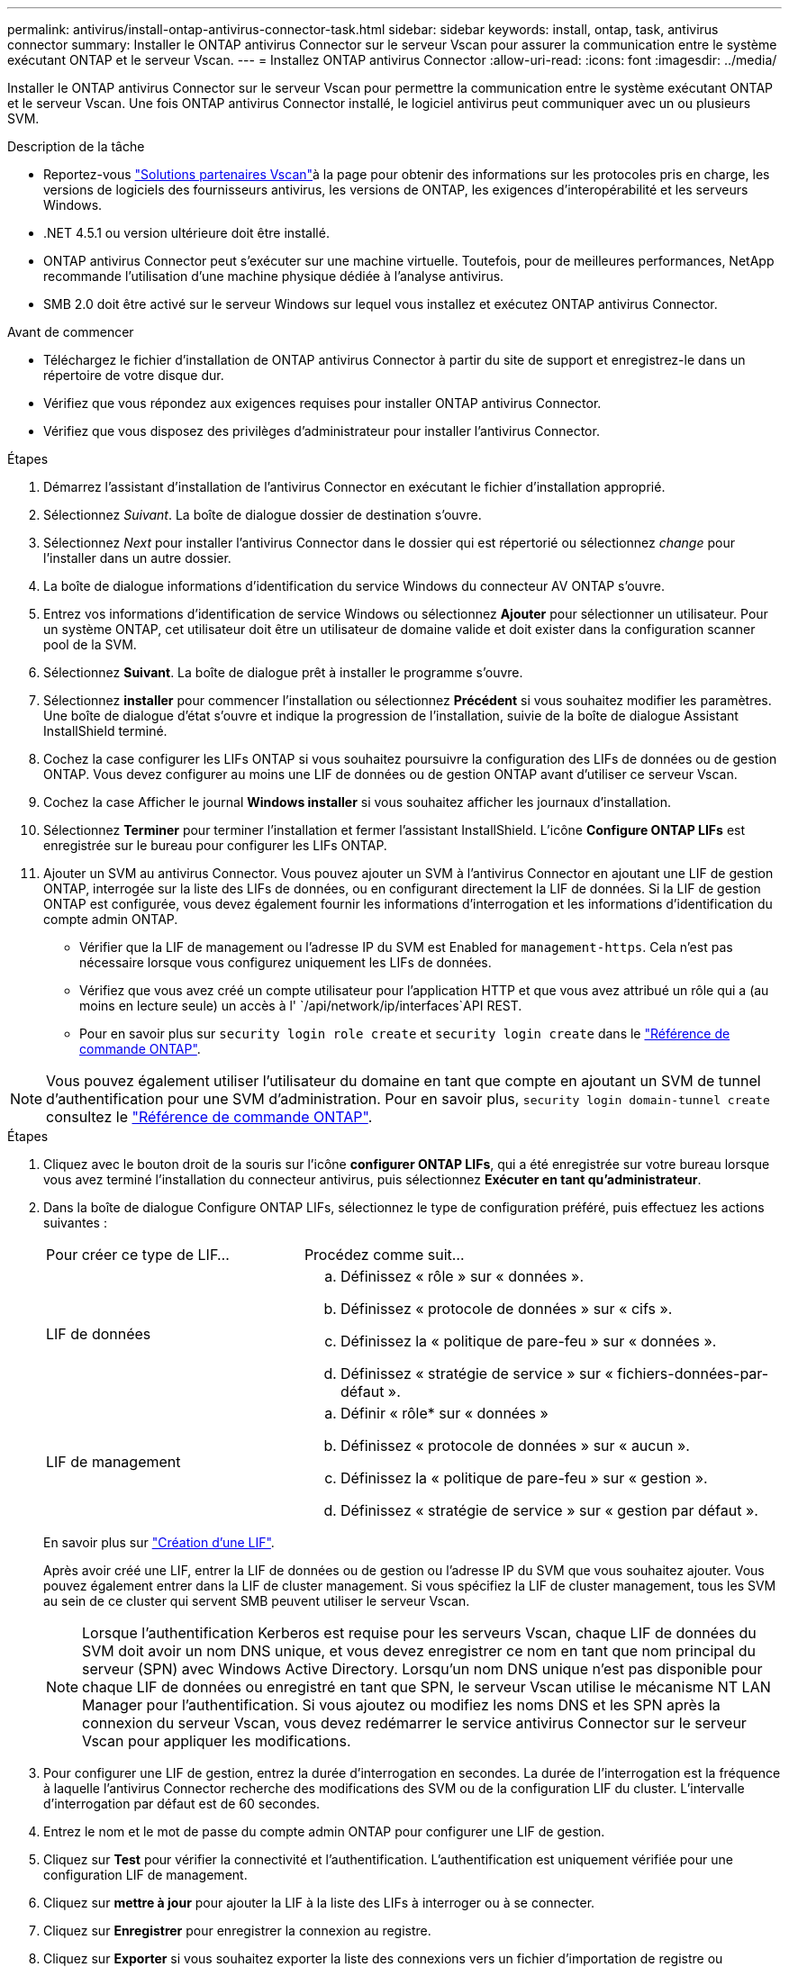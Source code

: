 ---
permalink: antivirus/install-ontap-antivirus-connector-task.html 
sidebar: sidebar 
keywords: install, ontap, task, antivirus connector 
summary: Installer le ONTAP antivirus Connector sur le serveur Vscan pour assurer la communication entre le système exécutant ONTAP et le serveur Vscan. 
---
= Installez ONTAP antivirus Connector
:allow-uri-read: 
:icons: font
:imagesdir: ../media/


[role="lead"]
Installer le ONTAP antivirus Connector sur le serveur Vscan pour permettre la communication entre le système exécutant ONTAP et le serveur Vscan. Une fois ONTAP antivirus Connector installé, le logiciel antivirus peut communiquer avec un ou plusieurs SVM.

.Description de la tâche
* Reportez-vous link:../antivirus/vscan-partner-solutions.html["Solutions partenaires Vscan"]à la page pour obtenir des informations sur les protocoles pris en charge, les versions de logiciels des fournisseurs antivirus, les versions de ONTAP, les exigences d'interopérabilité et les serveurs Windows.
* .NET 4.5.1 ou version ultérieure doit être installé.
* ONTAP antivirus Connector peut s'exécuter sur une machine virtuelle. Toutefois, pour de meilleures performances, NetApp recommande l'utilisation d'une machine physique dédiée à l'analyse antivirus.
* SMB 2.0 doit être activé sur le serveur Windows sur lequel vous installez et exécutez ONTAP antivirus Connector.


.Avant de commencer
* Téléchargez le fichier d'installation de ONTAP antivirus Connector à partir du site de support et enregistrez-le dans un répertoire de votre disque dur.
* Vérifiez que vous répondez aux exigences requises pour installer ONTAP antivirus Connector.
* Vérifiez que vous disposez des privilèges d'administrateur pour installer l'antivirus Connector.


.Étapes
. Démarrez l'assistant d'installation de l'antivirus Connector en exécutant le fichier d'installation approprié.
. Sélectionnez _Suivant_. La boîte de dialogue dossier de destination s'ouvre.
. Sélectionnez _Next_ pour installer l'antivirus Connector dans le dossier qui est répertorié ou sélectionnez _change_ pour l'installer dans un autre dossier.
. La boîte de dialogue informations d'identification du service Windows du connecteur AV ONTAP s'ouvre.
. Entrez vos informations d'identification de service Windows ou sélectionnez *Ajouter* pour sélectionner un utilisateur. Pour un système ONTAP, cet utilisateur doit être un utilisateur de domaine valide et doit exister dans la configuration scanner pool de la SVM.
. Sélectionnez *Suivant*. La boîte de dialogue prêt à installer le programme s'ouvre.
. Sélectionnez *installer* pour commencer l'installation ou sélectionnez *Précédent* si vous souhaitez modifier les paramètres.
Une boîte de dialogue d'état s'ouvre et indique la progression de l'installation, suivie de la boîte de dialogue Assistant InstallShield terminé.
. Cochez la case configurer les LIFs ONTAP si vous souhaitez poursuivre la configuration des LIFs de données ou de gestion ONTAP.
Vous devez configurer au moins une LIF de données ou de gestion ONTAP avant d'utiliser ce serveur Vscan.
. Cochez la case Afficher le journal *Windows installer* si vous souhaitez afficher les journaux d'installation.
. Sélectionnez *Terminer* pour terminer l'installation et fermer l'assistant InstallShield.
L'icône *Configure ONTAP LIFs* est enregistrée sur le bureau pour configurer les LIFs ONTAP.
. Ajouter un SVM au antivirus Connector.
Vous pouvez ajouter un SVM à l'antivirus Connector en ajoutant une LIF de gestion ONTAP, interrogée sur la liste des LIFs de données, ou en configurant directement la LIF de données.
Si la LIF de gestion ONTAP est configurée, vous devez également fournir les informations d'interrogation et les informations d'identification du compte admin ONTAP.
+
** Vérifier que la LIF de management ou l'adresse IP du SVM est Enabled for `management-https`. Cela n'est pas nécessaire lorsque vous configurez uniquement les LIFs de données.
** Vérifiez que vous avez créé un compte utilisateur pour l'application HTTP et que vous avez attribué un rôle qui a (au moins en lecture seule) un accès à l' `/api/network/ip/interfaces`API REST.
** Pour en savoir plus sur `security login role create` et `security login create` dans le https://docs.netapp.com/us-en/ontap-cli/security-login-role-create.html["Référence de commande ONTAP"^].





NOTE: Vous pouvez également utiliser l'utilisateur du domaine en tant que compte en ajoutant un SVM de tunnel d'authentification pour une SVM d'administration. Pour en savoir plus, `security login domain-tunnel create` consultez le link:https://docs.netapp.com/us-en/ontap-cli/security-login-domain-tunnel-create.html["Référence de commande ONTAP"^].

.Étapes
. Cliquez avec le bouton droit de la souris sur l'icône *configurer ONTAP LIFs*, qui a été enregistrée sur votre bureau lorsque vous avez terminé l'installation du connecteur antivirus, puis sélectionnez *Exécuter en tant qu'administrateur*.
. Dans la boîte de dialogue Configure ONTAP LIFs, sélectionnez le type de configuration préféré, puis effectuez les actions suivantes :
+
[cols="35,65"]
|===


| Pour créer ce type de LIF... | Procédez comme suit... 


 a| 
LIF de données
 a| 
.. Définissez « rôle » sur « données ».
.. Définissez « protocole de données » sur « cifs ».
.. Définissez la « politique de pare-feu » sur « données ».
.. Définissez « stratégie de service » sur « fichiers-données-par-défaut ».




 a| 
LIF de management
 a| 
.. Définir « rôle* sur « données »
.. Définissez « protocole de données » sur « aucun ».
.. Définissez la « politique de pare-feu » sur « gestion ».
.. Définissez « stratégie de service » sur « gestion par défaut ».


|===
+
En savoir plus sur link:../networking/create_a_lif.html["Création d'une LIF"].

+
Après avoir créé une LIF, entrer la LIF de données ou de gestion ou l'adresse IP du SVM que vous souhaitez ajouter. Vous pouvez également entrer dans la LIF de cluster management. Si vous spécifiez la LIF de cluster management, tous les SVM au sein de ce cluster qui servent SMB peuvent utiliser le serveur Vscan.

+
[NOTE]
====
Lorsque l'authentification Kerberos est requise pour les serveurs Vscan, chaque LIF de données du SVM doit avoir un nom DNS unique, et vous devez enregistrer ce nom en tant que nom principal du serveur (SPN) avec Windows Active Directory. Lorsqu'un nom DNS unique n'est pas disponible pour chaque LIF de données ou enregistré en tant que SPN, le serveur Vscan utilise le mécanisme NT LAN Manager pour l'authentification. Si vous ajoutez ou modifiez les noms DNS et les SPN après la connexion du serveur Vscan, vous devez redémarrer le service antivirus Connector sur le serveur Vscan pour appliquer les modifications.

====
. Pour configurer une LIF de gestion, entrez la durée d'interrogation en secondes. La durée de l'interrogation est la fréquence à laquelle l'antivirus Connector recherche des modifications des SVM ou de la configuration LIF du cluster. L'intervalle d'interrogation par défaut est de 60 secondes.
. Entrez le nom et le mot de passe du compte admin ONTAP pour configurer une LIF de gestion.
. Cliquez sur *Test* pour vérifier la connectivité et l'authentification. L'authentification est uniquement vérifiée pour une configuration LIF de management.
. Cliquez sur *mettre à jour* pour ajouter la LIF à la liste des LIFs à interroger ou à se connecter.
. Cliquez sur *Enregistrer* pour enregistrer la connexion au registre.
. Cliquez sur *Exporter* si vous souhaitez exporter la liste des connexions vers un fichier d'importation de registre ou d'exportation de registre. Ceci est utile si plusieurs serveurs Vscan utilisent le même ensemble de LIFs de gestion ou de données.


Voir la link:configure-ontap-antivirus-connector-task.html["Configurez la page ONTAP antivirus Connector"] pour les options de configuration.
